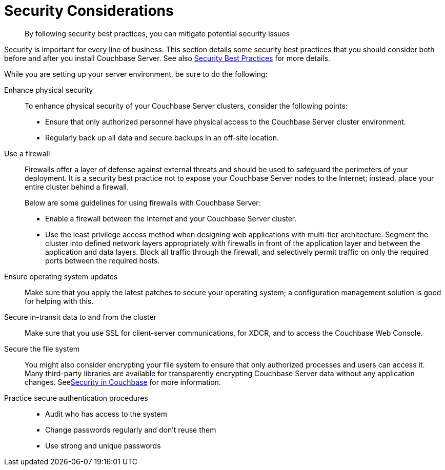 [#concept_ttw_pbp_ts]
= Security Considerations

[abstract]
By following security best practices, you can mitigate potential security issues

Security is important for every line of business.
This section details some security best practices that you should consider both before and after you install Couchbase Server.
See also xref:security:security-best-practices.adoc#concept_rt3_dg1_1q[Security Best Practices] for more details.

While you are setting up your server environment, be sure to do the following:

Enhance physical security:: To enhance physical security of your Couchbase Server clusters, consider the following points:
* Ensure that only authorized personnel have physical access to the Couchbase Server cluster environment.
* Regularly back up all data and secure backups in an off-site location.

Use a firewall::
Firewalls offer a layer of defense against external threats and should be used to safeguard the perimeters of your deployment.
It is a security best practice not to expose your Couchbase Server nodes to the Internet; instead, place your entire cluster behind a firewall.
+
Below are some guidelines for using firewalls with Couchbase Server:

* Enable a firewall between the Internet and your Couchbase Server cluster.
* Use the least privilege access method when designing web applications with multi-tier architecture.
Segment the cluster into defined network layers appropriately with firewalls in front of the application layer and between the application and data layers.
Block all traffic through the firewall, and selectively permit traffic on only the required ports between the required hosts.

Ensure operating system updates:: Make sure that you apply the latest patches to secure your operating system; a configuration management solution is good for helping with this.

Secure in-transit data to and from the cluster:: Make sure that you use SSL for client-server communications, for XDCR, and to access the Couchbase Web Console.

Secure the file system::
You might also consider encrypting your file system to ensure that only authorized processes and users can access it.
Many third-party libraries are available for transparently encrypting Couchbase Server data without any application changes.
Seexref:security:security-intro.adoc#concept_kx3_kkf_xp[Security in Couchbase] for more information.

Practice secure authentication procedures::
* Audit who has access to the system
* Change passwords regularly and don't reuse them
* Use strong and unique passwords
